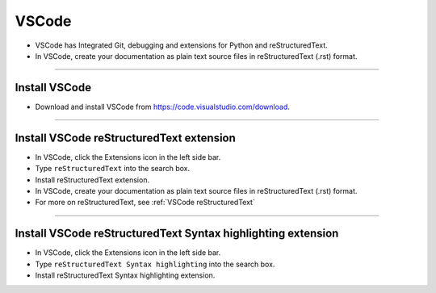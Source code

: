 ==============================
VSCode
==============================

* VSCode has Integrated Git, debugging and extensions for Python and reStructuredText.
* In VSCode, create your documentation as plain text source files in reStructuredText (.rst) format.

----

Install VSCode
------------------------------

* Download and install VSCode from https://code.visualstudio.com/download.

----

Install VSCode reStructuredText extension
------------------------------------------------------------

* In VSCode, click the Extensions icon in the left side bar.
* Type ``reStructuredText`` into the search box.
* Install reStructuredText extension.

* In VSCode, create your documentation as plain text source files in reStructuredText (.rst) format.
* For more on reStructuredText, see :ref:`VSCode reStructuredText`
  
  
----

Install VSCode reStructuredText Syntax highlighting extension
----------------------------------------------------------------

* In VSCode, click the Extensions icon in the left side bar.
* Type ``reStructuredText Syntax highlighting`` into the search box.
* Install reStructuredText Syntax highlighting extension.


